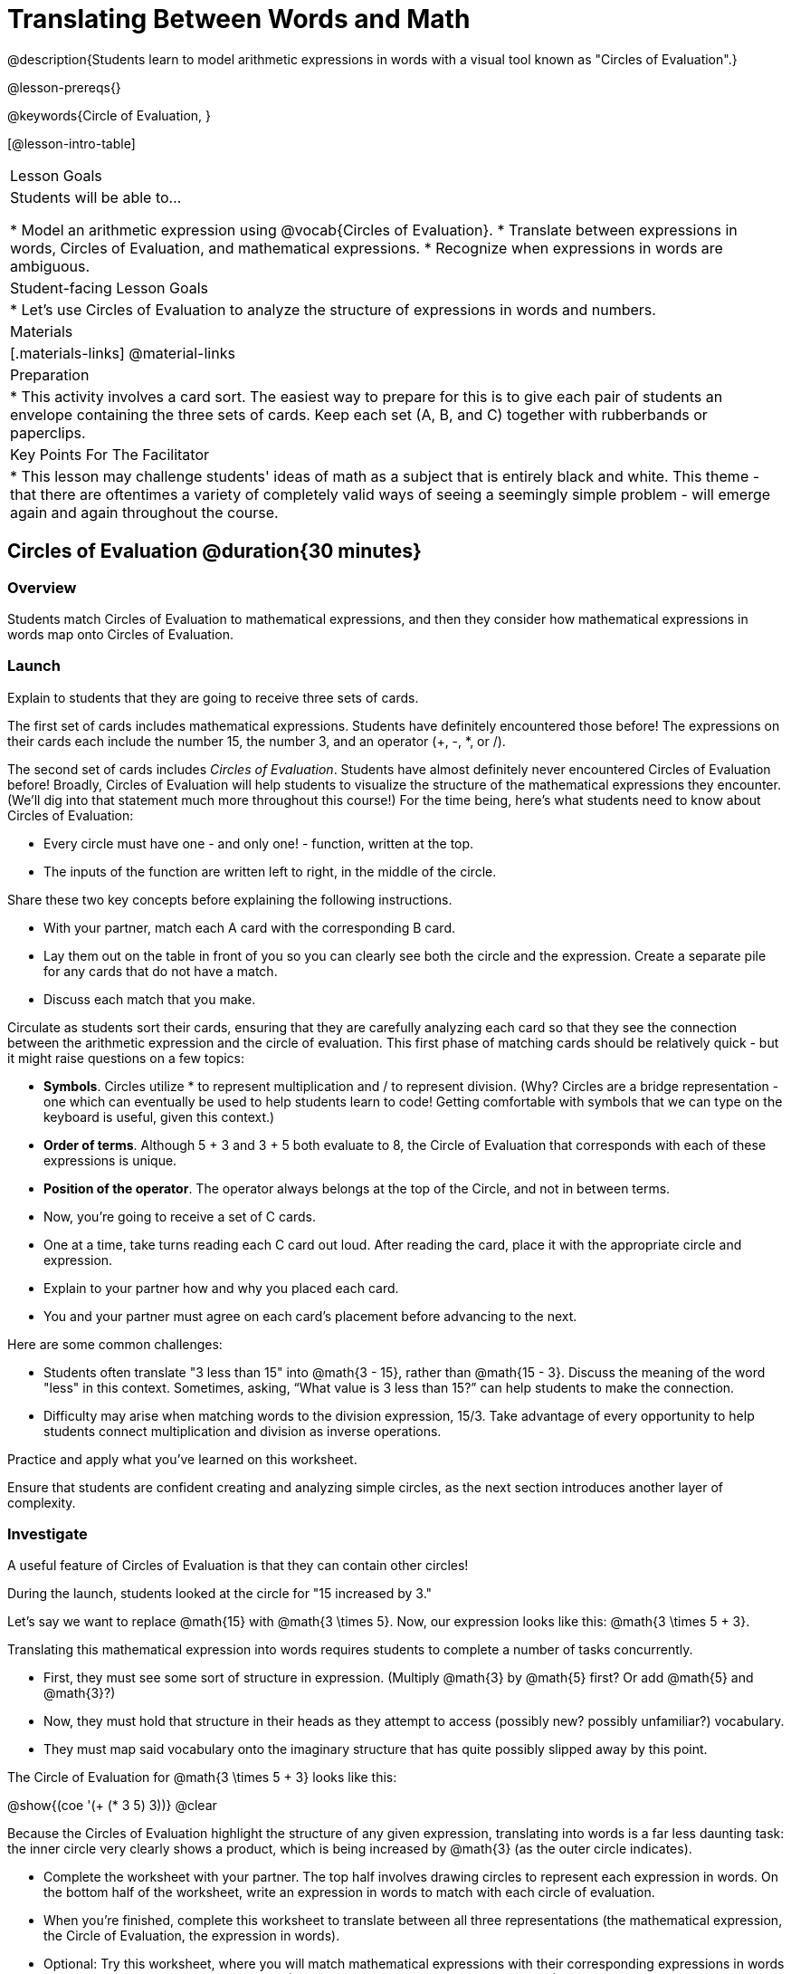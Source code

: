 = Translating Between Words and Math

@description{Students learn to model arithmetic expressions in words with a visual tool known as "Circles of Evaluation".}

@lesson-prereqs{}

@keywords{Circle of Evaluation, }

[@lesson-intro-table]
|===

| Lesson Goals
| Students will be able to...

* Model an arithmetic expression using @vocab{Circles of Evaluation}.
* Translate between expressions in words, Circles of Evaluation, and mathematical expressions.
* Recognize when expressions in words are ambiguous.


| Student-facing Lesson Goals
|

* Let's use Circles of Evaluation to analyze the structure of expressions in words and numbers.


| Materials
|[.materials-links]
@material-links

| Preparation
|
* This activity involves a card sort. The easiest way to prepare for this is to give each pair of students an envelope containing the three sets of cards. Keep each set (A, B, and C) together with rubberbands or paperclips.

| Key Points For The Facilitator
|
* This lesson may challenge students' ideas of math as a subject that is entirely black and white. This theme - that there are oftentimes a variety of completely valid ways of seeing a seemingly simple problem - will emerge again and again throughout the course.
|===

== Circles of Evaluation @duration{30 minutes}

=== Overview
Students match Circles of Evaluation to mathematical expressions, and then they consider how mathematical expressions in words map onto Circles of Evaluation.

=== Launch

Explain to students that they are going to receive three sets of cards.

The first set of cards includes mathematical expressions. Students have definitely encountered those before! The expressions on their cards each include the number 15, the number 3, and an operator (+, -, *, or /).

The second set of cards includes _Circles of Evaluation_. Students have almost definitely never encountered Circles of Evaluation before! Broadly, Circles of Evaluation will help students to visualize the structure of the mathematical expressions they encounter. (We’ll dig into that statement much more throughout this course!) For the time being, here’s what students need to know about Circles of Evaluation:

- Every circle must have one - and only one! - function, written at the top.

- The inputs of the function are written left to right, in the middle of the circle.

Share these two key concepts before explaining the following instructions.

[.lesson-instruction]
- With your partner, match each A card with the corresponding B card.
- Lay them out on the table in front of you so you can clearly see both the circle and the expression. Create a separate pile for any cards that do not have a match.
- Discuss each match that you make.

Circulate as students sort their cards, ensuring that they are carefully analyzing each card so that they see the connection between the arithmetic expression and the circle of evaluation. This first phase of matching cards should be relatively quick - but it might raise questions on a few topics:

- *Symbols*. Circles utilize * to represent multiplication and / to represent division. (Why? Circles are a bridge representation - one which can eventually be used to help students learn to code! Getting comfortable with symbols that we can type on the keyboard is useful, given this context.)

- *Order of terms*. Although 5 + 3 and 3 + 5 both evaluate to 8, the Circle of Evaluation that corresponds with each of these expressions is unique.

- *Position of the operator*. The operator always belongs at the top of the Circle, and not in between terms.

[.lesson-instruction]
- Now, you’re going to receive a set of C cards.
- One at a time, take turns reading each C card out loud. After reading the card, place it with the appropriate circle and expression.
- Explain to your partner how and why you placed each card.
- You and your partner must agree on each card’s placement before advancing to the next.

Here are some common challenges:

- Students often translate "3 less than 15" into @math{3 - 15}, rather than @math{15 - 3}. Discuss the meaning of the word "less" in this context. Sometimes, asking, “What value is 3 less than 15?” can help students to make the connection.

- Difficulty may arise when matching words to the division expression, 15/3. Take advantage of every opportunity to help students connect multiplication and division as inverse operations.

[.lesson-instruction]
Practice and apply what you’ve learned on this worksheet.

Ensure that students are confident creating and analyzing simple circles, as the next section introduces another layer of complexity.

=== Investigate

A useful feature of Circles of Evaluation is that they can contain other circles!

During the launch, students looked at the circle for "15 increased by 3."

Let’s say we want to replace @math{15} with @math{3 \times 5}. Now, our expression looks like this: @math{3 \times 5 + 3}.

Translating this mathematical expression into words requires students to complete a number of tasks concurrently.

- First, they must see some sort of structure in expression. (Multiply @math{3} by @math{5} first? Or add @math{5} and @math{3}?)

- Now, they must hold that structure in their heads as they attempt to access (possibly new? possibly unfamiliar?) vocabulary.

- They must map said vocabulary onto the imaginary structure that has quite possibly slipped away by this point.

The Circle of Evaluation for @math{3 \times 5 + 3} looks like this:

[.centered-image]
@show{(coe '(+ (* 3 5) 3))}
@clear


Because the Circles of Evaluation highlight the structure of any given expression, translating into words is a far less daunting task: the inner circle very clearly shows a product, which is being increased by @math{3} (as the outer circle indicates).

[.lesson-instruction]
- Complete the worksheet with your partner. The top half involves drawing circles to represent each expression in words.  On the bottom half of the worksheet, write an expression in words to match with each circle of evaluation.
- When you’re finished, complete this worksheet to translate between all three representations (the mathematical expression, the Circle of Evaluation, the expression in words).
- Optional: Try this worksheet, where you will match mathematical expressions with their corresponding expressions in words without the Circles included to help you. (If you get stuck, feel free to draw your own!)

Note: The last worksheet also includes a column where students may evaluate the expression. Evaluating is not the primary goal of the activity - but we want students to recognize that computation is indeed a viable way to transform an expression. This column should be the lowest priority.

=== Synthesize
- We did lots of different translations between circles, words, and arithmetic expressions.
- Was there any type of transformation that was more challenging for you?
- Is there more than one to draw the Circle for @math{1 + 2} ? If so, is one way more "correct" than the other?



== The Ambiguity of Words @duration{20 minutes}

=== Overview
Students diagram Circles of Evaluations to consider how different interpretations of words not only parse differently but evaluate differently!


=== Launch

One reason that Circles of Evaluation are so powerful is that they eliminate the ambiguity we often encounter when representing expressions with words. In this lesson, we tackle expressions in words that have _more than one_ possible mathematical translation–-as well as more than one possible solution!

[.lesson-instruction]
- What does “ambiguity” mean?
- Do you think there is ambiguity in math?

=== Investigate

Take a look at this expression: "the sum of three and two multiplied by eight"

Is that an instruction to add three and sixteen (as represented by the circle on the left)… or is it an instruction to take five - that’s the sum of three and two! - and then multiply it by eight (as represented by the circle on the right)?!

[.embedded, cols="^.^1,^.^1", grid="none", stripes="none" frame="none"]
|===

|@show{(coe  '(+ 3 (* 2 8)))}		| @show{(coe  '(* (+ 3 2) 8))}
|===


Words can be confusing! In this case, there is not one single correct mathematical translation. (And it’s debatable whether inserting a comma after the word “two” provides clarity.)

[.lesson-instruction]
- Complete The Ambiguity of Words, drawing two possible circles for each expression in words.
- On the second half of the worksheet, write the expression in words that resulted in two different Circle outcomes.

We don't want students to think _all_ mathematical expressions in words are ambiguous, as that is simply not the case! Emphasize that only certain verbal structures create this confusion; some phrases are indeed clearer than others. The following activity emphasizes this idea.

[.lesson-instruction]
- On Ambiguous or Clear?, identify the expressions that have two different numeric translations.
- When you encounter an expression that is ambiguous, choose one of the interpretations. Translate it into a numeric expression, and then _rewrite_ the expression in words so that it is more clear. Use Circles to help if you get stuck!

=== Synthesize

- Why are some expressions in words ambiguous and others are not?
- Do you think that expressions written in the language of math have ambiguity?
- What is it about Circles of Evaluation that removes ambiguity?

